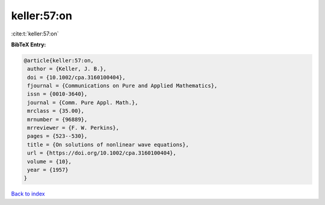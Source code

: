 keller:57:on
============

:cite:t:`keller:57:on`

**BibTeX Entry:**

.. code-block:: bibtex

   @article{keller:57:on,
    author = {Keller, J. B.},
    doi = {10.1002/cpa.3160100404},
    fjournal = {Communications on Pure and Applied Mathematics},
    issn = {0010-3640},
    journal = {Comm. Pure Appl. Math.},
    mrclass = {35.00},
    mrnumber = {96889},
    mrreviewer = {F. W. Perkins},
    pages = {523--530},
    title = {On solutions of nonlinear wave equations},
    url = {https://doi.org/10.1002/cpa.3160100404},
    volume = {10},
    year = {1957}
   }

`Back to index <../By-Cite-Keys.rst>`_

